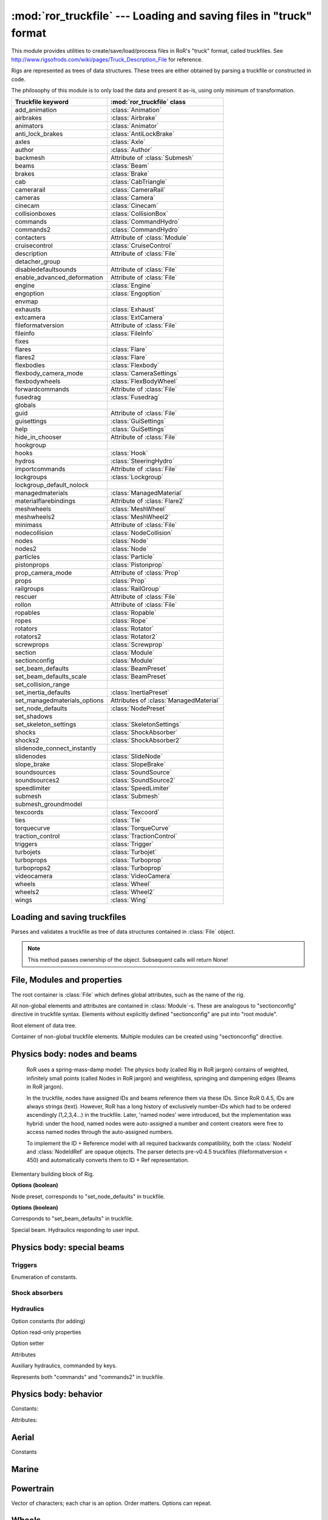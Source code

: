 :mod:`ror_truckfile` --- Loading and saving files in "truck" format
===================================================================

.. module:: ror_truckfile
   :synopsis: Loading and saving files in "truck" format

.. moduleauthor:: Petr Ohlidal <_myname_@_mysurname_.cz>

This module provides utilities to create/save/load/process files in 
RoR's "truck" format, called truckfiles. 
See http://www.rigsofrods.com/wiki/pages/Truck_Description_File
for reference.

Rigs are represented as trees of data structures.
These trees are either obtained by parsing a truckfile or constructed in code.

The philosophy of this module is to only load the data and
present it as-is, using only minimum of transformation.

================================  ==============================
Truckfile keyword                 :mod:`ror_truckfile` class
================================  ==============================
add_animation                     :class:`Animation`
airbrakes                         :class:`Airbrake`
animators                         :class:`Animator`
anti_lock_brakes                  :class:`AntiLockBrake`
axles                             :class:`Axle`
author                            :class:`Author`
backmesh                          Attribute of :class:`Submesh`
beams                             :class:`Beam`
brakes                            :class:`Brake`
cab                               :class:`CabTriangle`
camerarail                        :class:`CameraRail`
cameras                           :class:`Camera`
cinecam                           :class:`Cinecam`
collisionboxes                    :class:`CollisionBox`
commands                          :class:`CommandHydro`
commands2                         :class:`CommandHydro`
contacters                        Attribute of :class:`Module`
cruisecontrol                     :class:`CruiseControl`
description                       Attribute of :class:`File`
detacher_group                    
disabledefaultsounds              Attribute of :class:`File`
enable_advanced_deformation       Attribute of :class:`File`
engine                            :class:`Engine`
engoption                         :class:`Engoption`
envmap                            
exhausts                          :class:`Exhaust`
extcamera                         :class:`ExtCamera`
fileformatversion                 Attribute of :class:`File`
fileinfo                          :class:`FileInfo`
fixes                             
flares                            :class:`Flare`
flares2                           :class:`Flare`
flexbodies                        :class:`Flexbody`
flexbody_camera_mode              :class:`CameraSettings`
flexbodywheels                    :class:`FlexBodyWheel`
forwardcommands                   Attribute of :class:`File`
fusedrag                          :class:`Fusedrag`
globals                           
guid                              Attribute of :class:`File`
guisettings                       :class:`GuiSettings`
help                              :class:`GuiSettings`
hide_in_chooser                   Attribute of :class:`File`
hookgroup                         
hooks                             :class:`Hook`
hydros                            :class:`SteeringHydro`
importcommands                    Attribute of :class:`File`
lockgroups                        :class:`Lockgroup`
lockgroup_default_nolock          
managedmaterials                  :class:`ManagedMaterial`
materialflarebindings             Attribute of :class:`Flare2`
meshwheels                        :class:`MeshWheel`
meshwheels2                       :class:`MeshWheel2`
minimass                          Attribute of :class:`File`
nodecollision                     :class:`NodeCollision`
nodes                             :class:`Node`
nodes2                            :class:`Node`
particles                         :class:`Particle`
pistonprops                       :class:`Pistonprop`
prop_camera_mode                  Attribute of :class:`Prop`
props                             :class:`Prop`
railgroups                        :class:`RailGroup`
rescuer                           Attribute of :class:`File`
rollon                            Attribute of :class:`File`
ropables                          :class:`Ropable`
ropes                             :class:`Rope`
rotators                          :class:`Rotator`
rotators2                         :class:`Rotator2`
screwprops                        :class:`Screwprop`
section                           :class:`Module`
sectionconfig                     :class:`Module`
set_beam_defaults                 :class:`BeamPreset`
set_beam_defaults_scale           :class:`BeamPreset`
set_collision_range               
set_inertia_defaults              :class:`InertiaPreset`
set_managedmaterials_options      Attributes of :class:`ManagedMaterial`
set_node_defaults                 :class:`NodePreset`
set_shadows                       
set_skeleton_settings             :class:`SkeletonSettings`
shocks                            :class:`ShockAbsorber`
shocks2                           :class:`ShockAbsorber2`
slidenode_connect_instantly       
slidenodes                        :class:`SlideNode`
slope_brake                       :class:`SlopeBrake`
soundsources                      :class:`SoundSource`
soundsources2                     :class:`SoundSource2`
speedlimiter                      :class:`SpeedLimiter`
submesh                           :class:`Submesh`
submesh_groundmodel               
texcoords                         :class:`Texcoord`
ties                              :class:`Tie`
torquecurve                       :class:`TorqueCurve`
traction_control                  :class:`TractionControl`
triggers                          :class:`Trigger`
turbojets                         :class:`Turbojet`
turboprops                        :class:`Turboprop`
turboprops2                       :class:`Turboprop`
videocamera                       :class:`VideoCamera`
wheels                            :class:`Wheel`
wheels2                           :class:`Wheel2`
wings                             :class:`Wing`
================================  ==============================
   

Loading and saving truckfiles
-----------------------------

.. class:: Parser()

   Parses and validates a truckfile 
   as tree of data structures contained in
   :class:`File` object.
   
   .. method:: parse_file(directory, filename)
   
      Parses and validates a truckfile.
   
      Does not return any value. Results must be obtained using other methods.
   
   .. method:: get_parsed_file()
   
      Returns the generated :class:`File` object.
   
   .. note::
      This method passes ownership of the object.
      Subsequent calls will return None!
      

File, Modules and properties
----------------------------

The root container is :class:`File` which defines global attributes,
such as the name of the rig.

All non-global elements and attributes are contained in 
:class:`Module`-s. These are analogous to "sectionconfig" directive
in truckfile syntax. Elements without explicitly defined "sectionconfig"
are put into "root module".



.. class:: File()

   Root element of data tree.
   
   .. attribute:: name
   
      Name of the rig
   
   .. attribute:: root_module
   
      Default :class:`Module`. Always present. It's name is "_Root_".
   
   .. attribute:: modules
   
      Dictionary of explicitly defined :class:`Module`-s.
      The root module is not included.
   
   

.. class:: Module()

   Container of non-global truckfile elements. Multiple modules can
   be created using "sectionconfig" directive.

   .. attribute:: name
       
      Name of the module
      
   .. attribute:: globals
      
   .. attribute:: nodes_by_preset
   
      List of :class:`NodeGroupWithPreset` objects.
   
   .. attribute:: beams_by_preset
   
      List of :class:`BeamGroupWithPreset` objects.
   
   .. attribute:: command_hydros_by_preset
   
      List of :class:`CommandHydroGroupWithPreset` objects.
      
   .. attribute:: shocks_by_preset
   .. attribute:: shocks2_by_preset
   .. attribute:: steering_hydros_by_preset
   .. attribute:: ropes_by_preset

   
   
   
Physics body: nodes and beams
-----------------------------

   RoR uses a spring-mass-damp model: The physics body
   (called Rig in RoR jargon) 
   contains
   of weighted, infinitely small points (called Nodes in RoR jargon)
   and weightless, springing and dampening edges (Beams in RoR jargon).
   
   In the truckfile, nodes have assigned IDs and beams reference them
   via these IDs. Since RoR 0.4.5, IDs are always strings (text).
   However, RoR has a long history of exclusively number-IDs which had
   to be ordered ascendingly (1,2,3,4...) in the truckfile. 
   Later, 'named nodes' were introduced, but the implementation was hybrid:
   under the hood, named nodes were auto-assigned a number and content
   creators were free to access named nodes through the auto-assigned numbers.
   
   To implement the ID + Reference model with all required backwards
   compatibility, both the :class:`NodeId` and :class:`NodeIdRef` are
   opaque objects. The parser detects pre-v0.4.5 truckfiles
   (fileformatversion < 450) and automatically converts them to
   ID + Ref representation.
   
   
   
.. class:: NodeId()

   .. method:: to_str()
   
      Converts the ID to str in format "{id} {flags: NUMBERED/NAMED...}"
      
   .. attribute:: id_str
   
      The full name of the node. Value is always valid.
   
   .. attribute:: id_num
   
      Node number. Only valid if the node is specified with numeric name.
   
   
   

.. class:: NodeRef()

   .. method:: get_id_str()
   
      :returns: alphanumeric ID of the referenced node. Value is always valid.
   
   .. method:: get_id_num()
   
      :returns: Numeric ID of the referenced node. Only valid if the referenced node was specified as numbered.  

   
   
.. class:: Node()

   Elementary building block of Rig.
   
   .. attribute:: id
   
      Instance of :class:`NodeId`. Uniquely identifies this Node.
   
   .. attribute:: position

      Vector3.

   .. attribute:: load_weight_override
   
      Float.
   
   .. attribute:: _has_load_weight_override
   
      Boolean: is "load_weight_override" specified in truckfile?
   
   .. attribute:: node_defaults
   
      Instance of :class:`NodeDefaults`
   
   .. attribute:: beam_defaults
   
      Instance of :class:`BeamDefaults`
   
   .. attribute:: detacher_group
   
      Integer: Identifier of detacher group.
   
   **Options (boolean)**

   .. attribute:: option_n
   .. attribute:: option_m
   .. attribute:: option_f
   .. attribute:: option_x
   .. attribute:: option_y
   .. attribute:: option_c
   .. attribute:: option_h
   .. attribute:: option_e
   .. attribute:: option_b
   .. attribute:: option_p
   .. attribute:: option_L
   .. attribute:: option_l
   


.. class:: NodePreset()

   Node preset, corresponds to "set_node_defaults" in truckfile.
   
   .. attribute:: load_weight
   
      Float.
   
   .. attribute:: friction
   
      Float.
   
   .. attribute:: volume
   
      Float
   
   .. attribute:: surface
   
      Float
   
   **Options (boolean)**

   .. attribute:: option_n
   .. attribute:: option_m
   .. attribute:: option_f
   .. attribute:: option_x
   .. attribute:: option_y
   .. attribute:: option_c
   .. attribute:: option_h
   .. attribute:: option_e
   .. attribute:: option_b
   .. attribute:: option_p
   .. attribute:: option_L
   .. attribute:: option_l 
   
   
   
.. class:: NodeGroupWithPreset() 

   .. attribute:: nodes
   
      List of :class:`Node`
   
   .. attribute:: preset
   
      Instance of :class:`NodePreset`             



.. class:: Beam()
      
   .. attribute:: node_1
   
      :class:`NodeRef`
   
   .. attribute:: node_2
   
      :class:`NodeRef`

   .. attribute:: option_i_invisible
   
   .. attribute:: option_r_rope
   
   .. attribute:: option_s_support

   .. attribute:: extension_break_limit
        
   .. attribute:: _has_extension_break_limit
   
      bool; was "extension_break_limit" defined?
   
   .. attribute:: detacher_group
   
      int. 0 = no detacher group.
            
   .. attribute:: preset
   
      :class:`BeamPreset`  
   
   
.. class:: BeamPreset()

   Corresponds to "set_beam_defaults" in truckfile.
   


.. class:: BeamGroupWithPreset() 

   .. attribute:: beams
   
      List of :class:`Beam`
   
   .. attribute:: preset
   
      Instance of :class:`BeamPreset`
   
   
.. class:: CommandHydro()

   Special beam. Hydraulics responding to user input.
   
   .. attribute:: shorten_rate
   .. attribute:: lengthen_rate
   .. attribute:: max_contraction
   .. attribute:: max_extension
   .. attribute:: contract_key
   .. attribute:: extend_key
   .. attribute:: description
   .. attribute:: affect_engine
   .. attribute:: needs_engine
   
   .. attribute:: detacher_group
   .. attribute:: beam_preset
   .. attribute:: inertia_preset
   
   .. attribute:: option_r_rope             
   .. attribute:: option_c_auto_center      
   .. attribute:: option_f_not_faster       
   .. attribute:: option_p_press_once       
   .. attribute:: option_o_press_once_center
   
.. class:: BeamGroupWithPreset() 

   .. attribute:: command_hydros
   
      List of :class:`CommandHydro`
   
   .. attribute:: preset
   
      Instance of :class:`BeamPreset`
   
   

Physics body: special beams
---------------------------

Triggers
^^^^^^^^

.. class:: EngineTriggerFunction

   Enumeration of constants.

   .. attribute:: CLUTCH
   .. attribute:: BRAKE
   .. attribute:: ACCELERATOR
   .. attribute:: RPM_CONTROL
   .. attribute:: SHIFT_UP
   .. attribute:: SHIFT_DOWN
   .. attribute:: INVALID



.. class:: EngineTrigger

   .. attribute:: function
   .. attribute:: motor_index



.. class:: CommandKeyTrigger

   .. attribute:: contraction_trigger_key
   .. attribute:: extension_trigger_key



.. class:: HookToggleTrigger

   .. attribute:: contraction_trigger_hookgroup_id
   .. attribute:: extension_trigger_hookgroup_id



.. class:: Trigger

   .. attribute:: node_1
   .. attribute:: node_2

   .. attribute:: use_option_i_invisible
   .. attribute:: use_option_c_command_style
   .. attribute:: use_option_x_start_off
   .. attribute:: use_option_b_block_keys
   .. attribute:: use_option_b_block_triggers
   .. attribute:: use_option_a_inv_block_triggers
   .. attribute:: use_option_s_switch_cmd_num
   .. attribute:: use_option_h_unlock_hookgroups_key
   .. attribute:: use_option_h_lock_hookgroups_key
   .. attribute:: use_option_t_continuous
   .. attribute:: use_option_e_engine_trigger

   .. method:: is_hook_toggle_trigger
   .. method:: is_trigger_blocker_any_type

   .. method:: set_engine_trigger
   .. method:: get_engine_trigger

   .. method:: set_command_key_trigger
   .. method:: get_command_key_trigger

   .. method:: set_hook_toggle_trigger
   .. method:: get_hook_toggle_trigger

   .. attribute:: contraction_trigger_limit
   .. attribute:: expansion_trigger_limit
   .. attribute:: options
   .. attribute:: boundary_timer
   .. attribute:: beam_defaults
   .. attribute:: detacher_group
   .. attribute:: shortbound_trigger_action
   .. attribute:: longbound_trigger_action   


Shock absorbers
^^^^^^^^^^^^^^^

.. class:: Shock
   .. attribute:: node_1
   .. attribute:: node_2

   .. attribute:: use_option_i_invisible
   .. attribute:: use_option_l_active_left
   .. attribute:: use_option_r_active_right
   .. attribute:: use_option_m_metric

   .. attribute:: spring_rate
   .. attribute:: damping
   .. attribute:: short_bound
   .. attribute:: long_bound
   .. attribute:: precompression
   .. attribute:: options
   .. attribute:: beam_defaults
   .. attribute:: detacher_group




.. class:: Shock2   
   .. attribute:: node_1
   .. attribute:: node_2

   .. attribute:: option_i_invisible
   .. attribute:: option_s_soft_bump_bounds
   .. attribute:: option_m_metric
   .. attribute:: option_m_absolute_metric

   .. attribute:: spring_in
   .. attribute:: damp_in
   .. attribute:: progress_factor_spring_in
   .. attribute:: progress_factor_damp_in
   .. attribute:: spring_out
   .. attribute:: damp_out
   .. attribute:: progress_factor_spring_out
   .. attribute:: progress_factor_damp_out
   .. attribute:: short_bound
   .. attribute:: long_bound
   .. attribute:: precompression
   .. attribute:: beam_defaults
   .. attribute:: detacher_group


Hydraulics
^^^^^^^^^^

.. class:: SteeringHydro

   .. attribute:: node_1
   .. attribute:: node_2

   Option constants (for adding)
   
   .. attribute:: OPTION_n_NORMAL
   .. attribute:: OPTION_i_INVISIBLE
   .. attribute:: OPTION_s_DISABLE_ON_HIGH_SPEED
   .. attribute:: OPTION_a_INPUT_AILERON
   .. attribute:: OPTION_r_INPUT_RUDDER
   .. attribute:: OPTION_e_INPUT_ELEVATOR
   .. attribute:: OPTION_u_INPUT_AILERON_ELEVATOR
   .. attribute:: OPTION_v_INPUT_InvAILERON_ELEVATOR
   .. attribute:: OPTION_x_INPUT_AILERON_RUDDER
   .. attribute:: OPTION_y_INPUT_InvAILERON_RUDDER
   .. attribute:: OPTION_g_INPUT_ELEVATOR_RUDDER
   .. attribute:: OPTION_h_INPUT_InvELEVATOR_RUDDER

   Option read-only properties
   
   .. attribute:: has_option_i_invisible
   .. attribute:: has_option_s_disable_on_high_speed
   .. attribute:: has_option_a_input_aileron
   .. attribute:: has_option_r_input_rudder
   .. attribute:: has_option_e_input_elevator
   .. attribute:: has_option_u_input_aileron_elevator
   .. attribute:: has_option_v_input_invaileron_elevator
   .. attribute:: has_option_x_input_aileron_rudder
   .. attribute:: has_option_y_input_invaileron_rudder
   .. attribute:: has_option_g_input_elevator_rudder
   .. attribute:: has_option_h_input_invelevator_rudder

   Option setter
   
   .. method:: add_option

   Attributes
   
   .. attribute:: lenghtening_factor
   .. attribute:: detacher_group
   .. attribute:: inertia
   .. attribute:: inertia_defaults
   .. attribute:: beam_defaults


.. class:: CommandHydro

   Auxiliary hydraulics, commanded by keys.
   
   Represents both "commands" and "commands2" in truckfile.

   .. attribute:: node_1
   .. attribute:: node_2

   .. attribute:: option_i_invisible
   .. attribute:: option_r_rope
   .. attribute:: option_c_auto_center
   .. attribute:: option_f_not_faster
   .. attribute:: option_p_press_once
   .. attribute:: option_o_press_once_center

   .. attribute:: shorten_rate
   .. attribute:: lengthen_rate
   .. attribute:: max_contraction
   .. attribute:: max_extension
   .. attribute:: contract_key
   .. attribute:: extend_key
   .. attribute:: description
   .. attribute:: affect_engine
   .. attribute:: needs_engine

   .. attribute:: detacher_group
   .. attribute:: beam_preset
   .. attribute:: inertia_preset


Physics body: behavior
----------------------



.. class:: CollisionBox

   .. attribute:: nodes



.. class:: Hook   

   .. attribute:: node
   .. attribute:: option_hook_range
   .. attribute:: option_speed_coef
   .. attribute:: option_max_force
   .. attribute:: option_hookgroup
   .. attribute:: option_lockgroup
   .. attribute:: option_timer
   .. attribute:: option_minimum_range_meters

   .. attribute:: use_option_self_lock
   .. attribute:: use_option_auto_lock
   .. attribute:: use_option_no_disable
   .. attribute:: use_option_no_rope
   .. attribute:: use_option_visible



.. class:: Rotator

   .. attribute:: node_1
   .. attribute:: node_2

   .. method:: get_base_plate_node
   .. method:: set_base_plate_node
   .. method:: get_rot_plate_node
   .. method:: set_rot_plate_node

   .. attribute:: rate
   .. attribute:: spin_left_key
   .. attribute:: spin_right_key
   .. attribute:: inertia
   .. attribute:: inertia_defaults
   .. attribute:: engine_coupling
   .. attribute:: needs_engine



.. class:: Rotator2

   .. attribute:: node_1
   .. attribute:: node_2

   .. method:: get_base_plate_node
   .. method:: set_base_plate_node
   .. method:: get_rot_plate_node
   .. method:: set_rot_plate_node

   .. attribute:: rate
   .. attribute:: spin_left_key
   .. attribute:: spin_right_key
   .. attribute:: inertia
   .. attribute:: inertia_defaults
   .. attribute:: engine_coupling
   .. attribute:: needs_engine
   .. attribute:: rotating_force
   .. attribute:: tolerance
   .. attribute:: description



.. class:: Lockgroup

   Constants:
   
   .. attribute:: SPECIAL_NUMBER_DEFAULT
   .. attribute:: SPECIAL_NUMBER_NOLOCK
   
   Attributes:
   
   .. attribute:: number
   .. attribute:: nodes



.. class:: NodeCollision

   .. attribute:: node
   .. attribute:: radius



.. class:: RailGroup

   .. attribute:: id
   .. attribute:: node_list



.. class:: Ropable

   .. attribute:: node
   .. attribute:: intgroup
   .. attribute:: _has_group_set
   .. attribute:: multilock
   .. attribute:: _has_multilock_set



.. class:: Rope

   .. attribute:: root_node
   .. attribute:: end_node
   .. attribute:: invisible
   .. attribute:: _has_invisible_set
   .. attribute:: beam_defaults
   .. attribute:: detacher_group



.. class:: SlideNode

   .. attribute:: slide_node
   .. attribute:: rail_nodes
   .. attribute:: spring_rate
   .. attribute:: break_force
   .. attribute:: tolerance
   .. attribute:: railgroup_id
   .. attribute:: _railgroup_id_set
   .. attribute:: attachment_rate
   .. attribute:: max_attachment_distance
   .. attribute:: _break_force_set

   .. attribute:: use_constraint_attach_all
   .. attribute:: use_constraint_attach_foreign
   .. attribute:: use_constraint_attach_self
   .. attribute:: use_constraint_attach_none



.. class:: CabTriangle

   .. method:: get_node
   .. method:: set_node
   .. method:: get_option_D_contact_buoyant
   .. method:: get_option_F_10x_tougher_buoyant
   .. method:: get_option_S_unpenetrable_buoyant

   .. attribute:: use_option_c_contact
   .. attribute:: use_option_b_buoyant
   .. attribute:: use_option_p_10xtougher
   .. attribute:: use_option_u_invulnerable
   .. attribute:: use_option_s_buoyant_no_drag
   .. attribute:: use_option_r_buoyant_only_drag



.. class:: Texcoord

   .. attribute:: u
   .. attribute:: v



.. class:: Submesh

   .. attribute:: use_backmesh
   
      Boolean. If True, the triangles' backsides will be black instead of see-through. 
   
   .. attribute:: texcoords
   
      List of :class:`Texcoord`
   
   .. attribute:: cab_triangles
   
      List of :class:`CabTriangle`



.. class:: Tie

   .. attribute:: is_invisible
   .. attribute:: root_node
   .. attribute:: max_reach_length
   .. attribute:: auto_shorten_rate
   .. attribute:: min_length
   .. attribute:: max_length
   .. attribute:: max_stress
   .. attribute:: beam_defaults
   .. attribute:: detacher_group
   .. attribute:: group
   .. attribute:: _group_set



Aerial
------

      
.. class:: WingControlSurface

   Constants

   .. attribute:: n_NONE                 
   .. attribute:: a_RIGHT_AILERON        
   .. attribute:: b_LEFT_AILERON         
   .. attribute:: f_FLAP                 
   .. attribute:: e_ELEVATOR             
   .. attribute:: r_RUDDER               
   .. attribute:: S_RIGHT_HAND_STABILATOR
   .. attribute:: T_LEFT_HAND_STABILATOR 
   .. attribute:: c_RIGHT_ELEVON         
   .. attribute:: d_LEFT_ELEVON          
   .. attribute:: g_RIGHT_FLAPERON       
   .. attribute:: h_LEFT_FLAPERON        
   .. attribute:: U_RIGHT_HAND_TAILERON  
   .. attribute:: V_LEFT_HAND_TAILERON   
   .. attribute:: i_RIGHT_RUDDERVATOR    
   .. attribute:: j_LEFT_RUDDERVATOR     
   .. attribute:: INVALID                




.. class:: Wing

   .. attribute:: control_surface
   .. attribute:: chord_point    
   .. attribute:: min_deflection 
   .. attribute:: max_deflection 
   .. attribute:: airfoil_name   
   .. attribute:: efficacy_coef  
        
   .. method:: get_node(index)

      Index must be from interval (0, 7)

   .. method:: set_node(index, node_ref)

      Index must be from interval (0, 7)

   .. method:: get_texcoord(index)

      Index must be from interval (0, 3)

   .. method:: set_texcoord(index, x, y)

      Index must be from interval (0, 3); X/Y are U/V texture coordinates (0 - 1)




.. class:: Airbrake
    
   .. attribute:: reference_node       
   .. attribute:: x_axis_node          
   .. attribute:: y_axis_node          
   .. attribute:: aditional_node       
   .. attribute:: offset               
   .. attribute:: width                
   .. attribute:: height               
   .. attribute:: max_inclination_angle
   .. attribute:: texcoord_x1          
   .. attribute:: texcoord_x2          
   .. attribute:: texcoord_y1          
   .. attribute:: texcoord_y2          
   .. attribute:: lift_coefficient     




.. class:: Turbojet
   
   .. attribute:: front_node     
   .. attribute:: back_node      
   .. attribute:: side_node      
   .. attribute:: is_reversable  
   .. attribute:: dry_thrust     
   .. attribute:: wet_thrust     
   .. attribute:: front_diameter 
   .. attribute:: back_diameter  
   .. attribute:: nozzle_length  




.. class:: Turboprop

   .. method:: get_blade_tip_node(index)

      Index must be from interval (0, 7)

   .. method:: set_blade_tip_node(index, node_ref)

      Index must be from interval (0, 7)

   .. attribute:: reference_node   
   .. attribute:: axis_node        
   .. attribute:: turbine_power_kW 
   .. attribute:: airfoil          
   .. attribute:: couple_node      
   .. attribute:: _format_version  




.. class:: Pistonprop

   .. method:: get_blade_tip_node(index)

      Index must be from interval (0, 7)

   .. method:: set_blade_tip_node(index, node_ref)

      Index must be from interval (0, 7)

   .. attribute:: reference_node  
   .. attribute:: axis_node        
   .. attribute:: couple_node      
   .. attribute:: _couple_node_set 
   .. attribute:: turbine_power_kW 
   .. attribute:: pitch            
   .. attribute:: airfoil          




.. class:: Fusedrag

   .. method:: use_autocalc       
   .. method:: front_node         
   .. method:: rear_node          
   .. method:: approximate_width  
   .. method:: airfoil_name       
   .. method:: area_coefficient   

 
Marine
------


.. class:: Screwprop

   .. attribute:: prop_node
   .. attribute:: back_node
   .. attribute:: top_node
   .. attribute:: power


   
Powertrain
----------


.. class:: SpeedLimiter

   .. attribute:: max_speed
   
   

.. class:: InertiaPreset
        
   .. attribute:: start_delay_factor
   .. attribute:: stop_delay_factor 
   .. attribute:: start_function    
   .. attribute:: stop_function     
        


.. class:: OptionalInertia
        
   .. attribute:: start_delay_factor     
   .. attribute:: stop_delay_factor      
   .. attribute:: start_function         
   .. attribute:: stop_function          
   .. attribute:: _start_delay_factor_set
   .. attribute:: _stop_delay_factor_set 
        


.. class:: Engine
        
   .. attribute:: shift_down_rpm      
   .. attribute:: shift_up_rpm        
   .. attribute:: torque              
   .. attribute:: global_gear_ratio   
   .. attribute:: reverse_gear_ratio  
   .. attribute:: neutral_gear_ratio  
   .. attribute:: gear_ratios         
        


.. class:: Axle        

   .. attribute:: wheel1_node1
   .. attribute:: wheel1_node2
   .. attribute:: wheel2_node1
   .. attribute:: wheel2_node2

   .. attribute:: options

   Vector of characters; each char is an option. Order matters. Options can repeat.

        

.. class:: Engoption
        
   .. attribute:: inertia                    
   .. attribute:: type                       
   .. attribute:: clutch_force               
   .. attribute:: _clutch_force_use_default  
   .. attribute:: shift_time                 
   .. attribute:: clutch_time                
   .. attribute:: post_shift_time            
   .. attribute:: idle_rpm                   
   .. attribute:: _idle_rpm_use_default      
   .. attribute:: stall_rpm                  
   .. attribute:: max_idle_mixture           
   .. attribute:: min_idle_mixture           
     
        

.. class:: TorqueCurveSample
        
   .. attribute:: power                 
   .. attribute:: torque_percent        
       
        

.. class:: TorqueCurve
        
   .. attribute:: samples               
   .. attribute:: predefined_func_name
   
   
   
.. class:: CruiseControl      
            
   .. attribute:: min_speed
   .. attribute:: autobrake



.. class:: Brakes              
    
   .. attribute:: default_braking_force   
   .. attribute:: parking_brake_force     
   .. attribute:: _was_parking_brake_force_defined
   
      Informs whether the optional attribute "parking_brake_force" was specified.



.. class:: AntiLockBrakes    
              
   .. attribute:: has_mode_on          
   .. attribute:: has_mode_off         
   .. attribute:: has_mode_no_dashboard
   .. attribute:: has_mode_no_togle    

   .. attribute:: regulation_force  
   .. attribute:: min_speed         
   .. attribute:: pulse_per_sec     
   .. attribute:: _was_pulse_per_sec_defined
   
      Informs whether the optional attribute "pulse_per_sec" was specified.



.. class:: SlopeBrake         
     
   .. attribute:: regulating_force
   .. attribute:: attach_angle     
   .. attribute:: release_angle    



.. class:: TractionControl                  

   .. attribute:: has_mode_on          
   .. attribute:: has_mode_off         
   .. attribute:: has_mode_no_dashboard
   .. attribute:: has_mode_no_togle    

   .. attribute:: regulation_force
   .. attribute:: wheel_slip       
   .. attribute:: fade_speed       
   .. attribute:: pulse_per_sec         
        

Wheels
------


.. class:: Wheel

   .. attribute:: node1
   .. attribute:: node2
   .. attribute:: width             
   .. attribute:: num_rays          
   .. attribute:: rigidity_node     
   .. attribute:: braking           
   .. attribute:: propulsion        
   .. attribute:: reference_arm_node
   .. attribute:: mass              
   .. attribute:: node_preset       
   .. attribute:: beam_preset       
   .. attribute:: radius            
   .. attribute:: springiness       
   .. attribute:: damping           
   .. attribute:: face_material_name



.. class:: Wheel2

   .. attribute:: node1
   .. attribute:: node2
   .. attribute:: rim_radius       
   .. attribute:: tyre_radius      
   .. attribute:: tyre_springiness 
   .. attribute:: tyre_damping     
   .. attribute:: face_material_name
   .. attribute:: band_material_name
   .. attribute:: rim_springiness   
   .. attribute:: rim_damping       



.. class:: MeshWheel

   .. attribute:: node1
   .. attribute:: node2
   .. attribute:: width             
   .. attribute:: num_rays          
   .. attribute:: rigidity_node     
   .. attribute:: braking           
   .. attribute:: propulsion        
   .. attribute:: reference_arm_node
   .. attribute:: mass              
   .. attribute:: node_preset       
   .. attribute:: beam_preset       
   .. attribute:: side           
   .. attribute:: mesh_name      
   .. attribute:: material_name  
   .. attribute:: rim_radius     
   .. attribute:: tyre_radius    
   .. attribute:: spring         
   .. attribute:: damping        



.. class:: MeshWheel2

   .. attribute:: node1
   .. attribute:: node2
   .. attribute:: rim_radius       
   .. attribute:: tyre_radius      
   .. attribute:: tyre_springiness 
   .. attribute:: tyre_damping     
   .. attribute:: side           
   .. attribute:: mesh_name      
   .. attribute:: material_name  



.. class:: FlexBodyWheel

   .. attribute:: node1
   .. attribute:: node2
   .. attribute:: rim_radius       
   .. attribute:: tyre_radius      
   .. attribute:: tyre_springiness 
   .. attribute:: tyre_damping     
   .. attribute:: side            
   .. attribute:: rim_springiness 
   .. attribute:: rim_damping     
   .. attribute:: rim_mesh_name   
   .. attribute:: tyre_mesh_name  


Look and feel
-------------

.. class:: CameraSettingsMode

   Constants.

   .. attribute:: ALWAYS
   .. attribute:: EXTERNAL
   .. attribute:: CINECAM
   .. attribute:: INVALID


.. class:: CameraSettings

   .. attribute:: mode
   .. attribute:: cinecam_index


.. class:: MapMode

   Constants.

   .. attribute:: OFF
   .. attribute:: SIMPLE
   .. attribute:: ZOOM
   .. attribute:: INVALID


.. class:: GuiSettings

   .. attribute:: tacho_material
   .. attribute:: speedo_material
   .. attribute:: speedo_highest_kph
   .. attribute:: use_max_rpm
   .. attribute:: help_material
   .. attribute:: interactive_overview_map_mode
   .. attribute:: dashboard_layouts
   .. attribute:: rtt_dashboard_layouts

   
.. class:: AnimationSourceMotorDetail

   Enumeration of constants.

   .. attribute:: AERO_INVALID
   .. attribute:: AERO_THROTTLE
   .. attribute:: AERO_RPM
   .. attribute:: AERO_TORQUE
   .. attribute:: AERO_PITCH
   .. attribute:: AERO_STATUS




.. class:: AnimationMotorSource

   .. attribute:: source)
   .. attribute:: motor


.. class:: Animation

   .. attribute:: use_source_air_speed
   .. attribute:: use_source_vertical_velocity
   .. attribute:: use_source_altimeter_100k
   .. attribute:: use_source_altimeter_10k
   .. attribute:: use_source_altimeter_1k
   .. attribute:: use_source_aoa
   .. attribute:: use_source_flap
   .. attribute:: use_source_air_brake
   .. attribute:: use_source_roll
   .. attribute:: use_source_pitch
   .. attribute:: use_source_brakes
   .. attribute:: use_source_accel
   .. attribute:: use_source_clutch
   .. attribute:: use_source_speedo
   .. attribute:: use_source_tacho
   .. attribute:: use_source_turbo
   .. attribute:: use_source_parking_brake
   .. attribute:: use_source_manushift_left_right
   .. attribute:: use_source_manushift_back_forth
   .. attribute:: use_source_seqential_shift
   .. attribute:: use_source_shifterlin
   .. attribute:: use_source_torque
   .. attribute:: use_source_heading
   .. attribute:: use_source_diff_lock
   .. attribute:: use_source_boat_rudder
   .. attribute:: use_source_boat_throttle
   .. attribute:: use_source_steering_wheel
   .. attribute:: use_source_aileron
   .. attribute:: use_source_elevator
   .. attribute:: use_source_aerial_rudder
   .. attribute:: use_source_permanent
   .. attribute:: use_source_event

   .. attribute:: use_mode_rotation_x
   .. attribute:: use_mode_rotation_y
   .. attribute:: use_mode_rotation_z
   .. attribute:: use_mode_offset_x
   .. attribute:: use_mode_offset_y
   .. attribute:: use_mode_offset_z
   .. attribute:: use_mode_auto_animate
   .. attribute:: use_mode_no_flip
   .. attribute:: use_mode_bounce
   .. attribute:: use_mode_event_lock

   .. attribute:: ratio
   .. attribute:: lower_limit
   .. attribute:: upper_limit
   .. attribute:: source
   .. attribute:: motor_sources
   .. attribute:: mode

.. class:: Animator

   .. attribute:: lenghtening_factor
   .. attribute:: flags
   .. attribute:: short_limit
   .. attribute:: long_limit
   .. attribute:: aero_animator
   .. attribute:: inertia_defaults
   .. attribute:: beam_defaults
   .. attribute:: detacher_group

   .. attribute:: node_1
   .. attribute:: node_2

   .. attribute:: use_option_visible
   .. attribute:: use_option_invisible
   .. attribute:: use_option_airspeed
   .. attribute:: use_option_vertical_velocity
   .. attribute:: use_option_altimeter_100k
   .. attribute:: use_option_altimeter_10k
   .. attribute:: use_option_altimeter_1k
   .. attribute:: use_option_angle_of_attack
   .. attribute:: use_option_flap
   .. attribute:: use_option_air_brake
   .. attribute:: use_option_roll
   .. attribute:: use_option_pitch
   .. attribute:: use_option_brakes
   .. attribute:: use_option_accel
   .. attribute:: use_option_clutch
   .. attribute:: use_option_speedo
   .. attribute:: use_option_tacho
   .. attribute:: use_option_turbo
   .. attribute:: use_option_parking
   .. attribute:: use_option_shift_left_right
   .. attribute:: use_option_shift_back_forth
   .. attribute:: use_option_sequential_shift
   .. attribute:: use_option_gear_select
   .. attribute:: use_option_torque
   .. attribute:: use_option_difflock
   .. attribute:: use_option_boat_rudder
   .. attribute:: use_option_boat_throttle
   .. attribute:: use_option_short_limit
   .. attribute:: use_option_long_limit


.. class:: ManagedMaterialType

   Enumeration of constants

   .. attribute:: FLEXMESH_STANDARD
   .. attribute:: FLEXMESH_TRANSPARENT
   .. attribute:: MESH_STANDARD
   .. attribute:: MESH_TRANSPARENT
   .. attribute:: INVALID




.. class:: ManagedMaterial

   .. attribute:: type
   .. attribute:: diffuse_map
   .. attribute:: damaged_diffuse_map
   .. attribute:: specular_map
   .. attribute:: use_option_doublesided
   .. method:: has_damaged_diffuse_map
   .. method:: has_specular_map
   
   
.. class:: SpecialPropType

   .. attribute:: LEFT_REAR_VIEW_MIRROR
   .. attribute:: RIGHT_REAR_VIEW_MIRROR
   .. attribute:: STEERING_WHEEL_LEFT_HANDED
   .. attribute:: STEERING_WHEEL_RIGHT_HANDED
   .. attribute:: SPINPROP
   .. attribute:: PALE
   .. attribute:: DRIVER_SEAT
   .. attribute:: DRIVER_SEAT_2
   .. attribute:: BEACON
   .. attribute:: REDBEACON
   .. attribute:: LIGHTBAR
   .. attribute:: INVALID




.. class:: SteeringWheelSpecialProp

   .. attribute:: offset
   .. attribute:: _offset_is_set
   .. attribute:: rotation_angle
   .. attribute:: mesh_name




.. class:: BeaconSpecialProp

   .. attribute:: flare_material_name
   .. attribute:: color


.. class:: Prop

   .. attribute:: reference_node
   .. attribute:: x_axis_node
   .. attribute:: y_axis_node
   .. attribute:: Ogre::Vector3offset
   .. attribute:: Ogre::Vector3rotation
   .. attribute:: mesh_name
   .. attribute:: animations
   .. attribute:: camera_settings
   .. attribute:: special
   .. attribute:: special_prop_beacon
   .. attribute:: special_prop_steering_wheel   
   
   
.. class:: AeroAnimator

   .. attribute:: motor

   .. attribute:: use_option_throttle
   .. attribute:: use_option_rpm
   .. attribute:: use_option_torque
   .. attribute:: use_option_pitch
   .. attribute:: use_option_status

.. class:: Camera   

   .. attribute:: center_node
   .. attribute:: back_node
   .. attribute:: left_node
   
   
.. class:: CameraRail

   .. attribute:: nodes
   
.. class:: Cinecam

   .. attribute:: position
   .. attribute:: spring
   .. attribute:: damping
   .. attribute:: beam_defaults
   .. attribute:: node_defaults

   .. method:: get_node
   .. method:: set_node



.. class:: Exhaust

   .. attribute:: reference_node
   .. attribute:: direction_node
   .. attribute:: material_name


.. class:: ExtCameraMode

   .. attribute:: MODE_CLASSIC
   .. attribute:: MODE_CINECAM
   .. attribute:: MODE_NODE
   .. attribute:: MODE_INVALID



.. class:: ExtCamera

   .. attribute:: mode
   .. attribute:: node
   
   
.. class:: FlareType

   Enumeration of constants.

   .. attribute:: f_HEADLIGHT
   .. attribute:: b_BRAKELIGHT
   .. attribute:: l_LEFT_BLINKER
   .. attribute:: r_RIGHT_BLINKER
   .. attribute:: R_REVERSE_LIGHT
   .. attribute:: u_USER
   .. attribute:: INVALID




.. class:: Flare

   Represents both "flares" and "flares2" in truckfile.

   .. attribute:: reference_node
   .. attribute:: node_axis_x
   .. attribute:: node_axis_y
   .. attribute:: offset
   
      Vector3
   
   .. attribute:: type
   .. attribute:: control_number
   .. attribute:: blink_delay_milis
   .. attribute:: size
   .. attribute:: material_name
   .. attribute:: material_bindings




.. class:: Flexbody 

   .. attribute:: reference_node
   .. attribute:: x_axis_node
   .. attribute:: y_axis_node
   .. attribute:: offset
   
      Vector3
   
   .. attribute:: rotation
   
      Vector3
   
   .. attribute:: mesh_name
   .. attribute:: animations
   
      List of :class:`Animation`
   
   .. attribute:: node_list
   .. attribute:: camera_settings
   
   
   
.. class:: SkeletonSettings

   .. attribute:: visibility_range_meters
   .. attribute:: beam_thickness_meters  
   
   
.. class:: SoundSourceMode

   Enumeration of constants.

   .. attribute:: ALWAYS
   .. attribute:: OUTSIDE
   .. attribute:: CINECAM
   .. attribute:: INVALID




.. class:: SoundSource

   .. attribute:: name
   .. attribute:: sound_script_name




.. class:: SoundSource2

   .. attribute:: name
   .. attribute:: sound_script_name
   .. attribute:: mode
   
      :class:`SoundSourceMode`
   
   .. attribute:: cinecam_index


.. class:: VideoCamera

   .. attribute:: offset
   .. attribute:: rotation
   .. attribute:: left_node
   .. attribute:: camera_name
   .. attribute:: camera_role
   .. attribute:: camera_mode
   .. attribute:: bottom_node
   .. attribute:: field_of_view
   .. attribute:: texture_width
   .. attribute:: material_name
   .. attribute:: texture_height
   .. attribute:: reference_node
   .. attribute:: min_clip_distance
   .. attribute:: max_clip_distance
   .. attribute:: alt_reference_node
   .. attribute:: alt_orientation_node



.. class:: Particle

   .. attribute:: emitter_node
   .. attribute:: reference_node
   .. attribute:: particle_system_name
               

Utility
-------

.. class:: TruckfileVector3

   Exported Ogre::Vector3 for simplicity of conversion.
   Should be always replaced with :class:`euclid3.Vector3`

   .. attribute:: x
   .. attribute:: y
   .. attribute:: z